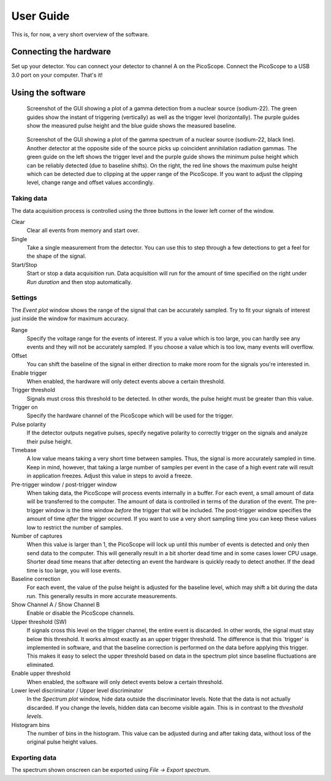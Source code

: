 User Guide
==========

This is, for now, a very short overview of the software.


Connecting the hardware
-----------------------

Set up your detector. You can connect your detector to channel A on the PicoScope. Connect the PicoScope to a USB 3.0 port on your computer. That's it!


Using the software
------------------

.. figure:: images/screenshot-pmt-pulse.png
   :alt: screenshot showing a photomultiplier pulse

   Screenshot of the GUI showing a plot of a gamma detection from a nuclear source (sodium-22). The green guides show the instant of triggering (vertically) as well as the trigger level (horizontally). The purple guides show the measured pulse height and the blue guide shows the measured baseline.

.. figure:: images/screenshot-spectrum.png
   :alt: screenshot showing a spectrum plot

   Screenshot of the GUI showing a plot of the gamma spectrum of a nuclear source (sodium-22, black line). Another detector at the opposite side of the source picks up coincident annihilation radiation gammas. The green guide on the left shows the trigger level and the purple guide shows the minimum pulse height which can be reliably detected (due to baseline shifts). On the right, the red line shows the maximum pulse height which can be detected due to clipping at the upper range of the PicoScope. If you want to adjust the clipping level, change range and offset values accordingly.


Taking data
^^^^^^^^^^^

The data acquisition process is controlled using the three buttons in the lower left corner of the window.

Clear
   Clear all events from memory and start over.

Single
   Take a single measurement from the detector. You can use this to step through a few detections to get a feel for the shape of the signal.

Start/Stop
   Start or stop a data acquisition run. Data acquisition will run for the amount of time specified on the right under *Run duration* and then stop automatically.


Settings
^^^^^^^^

The *Event plot* window shows the range of the signal that can be accurately sampled. Try to fit your signals of interest just inside the window for maximum accuracy.

Range
   Specify the voltage range for the events of interest. If you a value which is too large, you can hardly see any events and they will not be accurately sampled. If you choose a value which is too low, many events will overflow.

Offset
   You can shift the baseline of the signal in either direction to make more room for the signals you're interested in.

Enable trigger
   When enabled, the hardware will only detect events above a certain threshold.

Trigger threshold
   Signals must cross this threshold to be detected. In other words, the pulse height must be greater than this value.

Trigger on
   Specify the hardware channel of the PicoScope which will be used for the trigger.

Pulse polarity
   If the detector outputs negative pulses, specify negative polarity to correctly trigger on the signals and analyze their pulse height.

Timebase
   A low value means taking a very short time between samples. Thus, the signal is more accurately sampled in time. Keep in mind, however, that taking a large number of samples per event in the case of a high event rate will result in application freezes. Adjust this value in steps to avoid a freeze.

Pre-trigger window / post-trigger window
   When taking data, the PicoScope will process events internally in a buffer. For each event, a small amount of data will be transferred to the computer. The amount of data is controlled in terms of the duration of the event. The pre-trigger window is the time window *before* the trigger that will be included. The post-trigger window specifies the amount of time *after* the trigger occurred. If you want to use a very short sampling time you can keep these values low to restrict the number of samples.

Number of captures
   When this value is larger than 1, the PicoScope will lock up until this number of events is detected and only then send data to the computer. This will generally result in a bit shorter dead time and in some cases lower CPU usage. Shorter dead time means that after detecting an event the hardware is quickly ready to detect another. If the dead time is too large, you will lose events.

Baseline correction
   For each event, the value of the pulse height is adjusted for the baseline level, which may shift a bit during the data run. This generally results in more accurate measurements.

Show Channel A / Show Channel B
   Enable or disable the PicoScope channels.

Upper threshold (SW)
   If signals cross this level on the trigger channel, the entire event is discarded. In other words, the signal must stay below this threshold. It works almost exactly as an upper trigger threshold. The difference is that this `trigger' is implemented in software, and that the baseline correction is performed on the data before applying this trigger. This makes it easy to select the upper threshold based on data in the spectrum plot since baseline fluctuations are eliminated.

Enable upper threshold
   When enabled, the software will only detect events below a certain threshold.

Lower level discriminator / Upper level discriminator
   In the *Spectrum plot* window, hide data outside the discriminator levels. Note that the data is not actually discarded. If you change the levels, hidden data can become visible again. This is in contrast to the *threshold levels*.

Histogram bins
   The number of bins in the histogram. This value can be adjusted during and after taking data, without loss of the original pulse height values.


Exporting data
^^^^^^^^^^^^^^

The spectrum shown onscreen can be exported using *File -> Export spectrum*.
